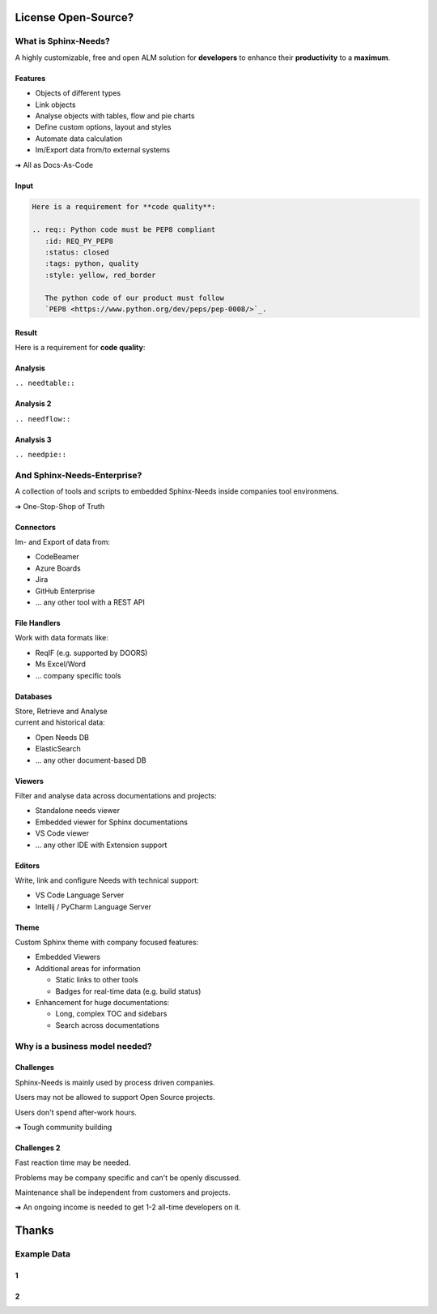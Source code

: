 .. Sphinx-Needs Enterprise License documentation master file, created by
   sphinx-quickstart on Mon Sep 27 14:25:43 2021.
   You can adapt this file completely to your liking, but it should at least
   contain the root `toctree` directive.

License Open-Source?
====================

.. image:: ../../docs/_static/sphinx-needs-enterprise-logo.png
   :scale: 30%

.. revealjs-section::
    :data-background-color: #222222

What is Sphinx-Needs?
---------------------

A highly customizable, free and open ALM solution for **developers** to enhance their **productivity** to a **maximum**.

Features
~~~~~~~~

* Objects of different types
* Link objects
* Analyse objects with tables, flow and pie charts
* Define custom options, layout and styles
* Automate data calculation
* Im/Export data from/to external systems

➔ All as Docs-As-Code

Input
~~~~~

.. code-block:: rst


   Here is a requirement for **code quality**:

   .. req:: Python code must be PEP8 compliant
      :id: REQ_PY_PEP8
      :status: closed
      :tags: python, quality
      :style: yellow, red_border

      The python code of our product must follow
      `PEP8 <https://www.python.org/dev/peps/pep-0008/>`_.

Result
~~~~~~

Here is a requirement for **code quality**:

.. req:: Python code must be PEP8 compliant
   :id: REQ_PY_PEP8
   :status: closed
   :tags: python, quality
   :style: yellow, red_border

   The python code of our product must follow `PEP8 <https://www.python.org/dev/peps/pep-0008/>`_.

Analysis
~~~~~~~~
``.. needtable::``

.. needtable::
   :style: table

Analysis 2
~~~~~~~~~~
``.. needflow::``

.. needflow::


Analysis 3
~~~~~~~~~~
``.. needpie::``

.. needpie::
   :labels: Requirements, Specifications, Tests
   :shadow:
   :explode: 0.2, 0, 0

   type == 'req'
   type == 'spec'
   type == 'test'

And Sphinx-Needs-Enterprise?
----------------------------
A collection of tools and scripts to embedded Sphinx-Needs inside companies tool environmens.

➔ One-Stop-Shop of Truth


Connectors
~~~~~~~~~~
Im- and Export of data from:

* CodeBeamer
* Azure Boards
* Jira
* GitHub Enterprise
* ... any other tool with a REST API

File Handlers
~~~~~~~~~~~~~
Work with data formats like:

* ReqIF (e.g. supported by DOORS)
* Ms Excel/Word
* ... company specific tools

Databases
~~~~~~~~~
| Store, Retrieve and Analyse
| current and historical data:

* Open Needs DB
* ElasticSearch
* ... any other document-based DB

Viewers
~~~~~~~
Filter and analyse data across documentations and projects:

* Standalone needs viewer
* Embedded viewer for Sphinx documentations
* VS Code viewer
* ... any other IDE with Extension support

Editors
~~~~~~~
Write, link and configure Needs with technical support:

* VS Code Language Server
* Intellij / PyCharm Language Server

Theme
~~~~~
Custom Sphinx theme with company focused features:

* Embedded Viewers
* Additional areas for information

  * Static links to other tools
  * Badges for real-time data (e.g. build status)

* Enhancement for huge documentations:

  * Long, complex TOC and sidebars
  * Search across documentations

Why is a business model needed?
------------------------------

Challenges
~~~~~~~~~~
Sphinx-Needs is mainly used by process driven companies.

Users may not be allowed to support Open Source projects.

Users don't spend after-work hours.

➔ Tough community building

Challenges 2
~~~~~~~~~~~~
Fast reaction time may be needed.

Problems may be company specific and can't be openly discussed.

Maintenance shall be independent from customers and projects.

➔ An ongoing income is needed to get 1-2 all-time developers on it.


Thanks
======

Example Data
-------------

1
~

.. spec:: Use flake to check PEP8
   :id: SPEC_FLAKE
   :links: REQ_PY_PEP8
   :status: closed

2
~

.. test:: Quality tests
   :id: TEST_SW_QUALITY
   :links: SPEC_FLAKE
   :status: open

   Provides some test cases to check if "dirty" code
   gets detected by Flake8, which was introduces by
   :need:`SPEC_FLAKE`
